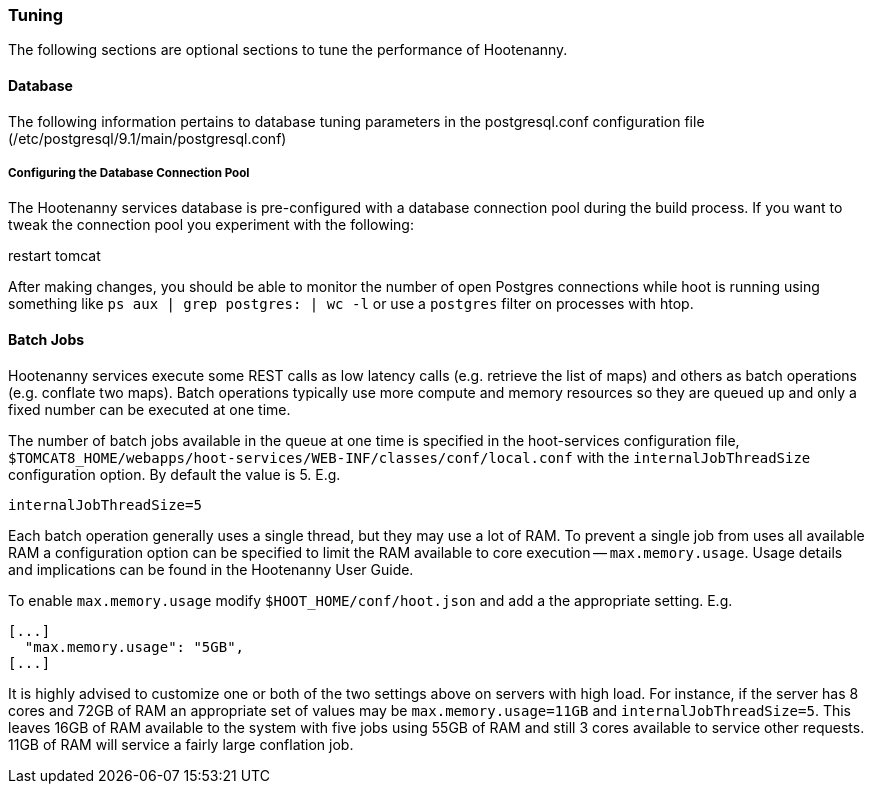 
[[HootInstallTuning]]
=== Tuning

The following sections are optional sections to tune the performance of Hootenanny.

==== Database

The following information pertains to database tuning parameters in the postgresql.conf configuration file (/etc/postgresql/9.1/main/postgresql.conf)

[[HootDBConnectionPool]]
===== Configuring the Database Connection Pool

The Hootenanny services database is pre-configured with a database connection pool during the build process. If you want to tweak the connection pool you experiment with the following:

.edit properties in $TOMCAT8_HOME/webapps/hoot-services/WEB-INF/classes/db/db.properties
.restart tomcat

After making changes, you should be able to monitor the number of open Postgres connections while hoot is running using something like `ps aux | grep postgres: | wc -l` or use a `postgres` filter on processes with htop.

==== Batch Jobs

Hootenanny services execute some REST calls as low latency calls (e.g. retrieve
the list of maps) and others as batch operations (e.g. conflate two maps). Batch
operations typically use more compute and memory resources so they are queued up
and only a fixed number can be executed at one time.

The number of batch jobs available in the queue at one time is specified in the
hoot-services configuration file,
`$TOMCAT8_HOME/webapps/hoot-services/WEB-INF/classes/conf/local.conf` with the
`internalJobThreadSize` configuration option. By default the value is 5. E.g.

----
internalJobThreadSize=5
----

Each batch operation generally uses a single thread, but they may use a lot of
RAM. To prevent a single job from uses all available RAM a configuration option
can be specified to limit the RAM available to core execution --
`max.memory.usage`. Usage details and implications can be found in the
Hootenanny User Guide.

To enable `max.memory.usage` modify `$HOOT_HOME/conf/hoot.json` and add a
the appropriate setting. E.g.

----
[...]
  "max.memory.usage": "5GB",
[...]
----

It is highly advised to customize one or both of the two settings above on
servers with high load. For instance, if the server has 8 cores and 72GB of RAM
an appropriate set of values may be `max.memory.usage=11GB` and
`internalJobThreadSize=5`. This leaves 16GB of RAM available to the system with
five jobs using 55GB of RAM and still 3 cores available to service other
requests. 11GB of RAM will service a fairly large conflation job.

